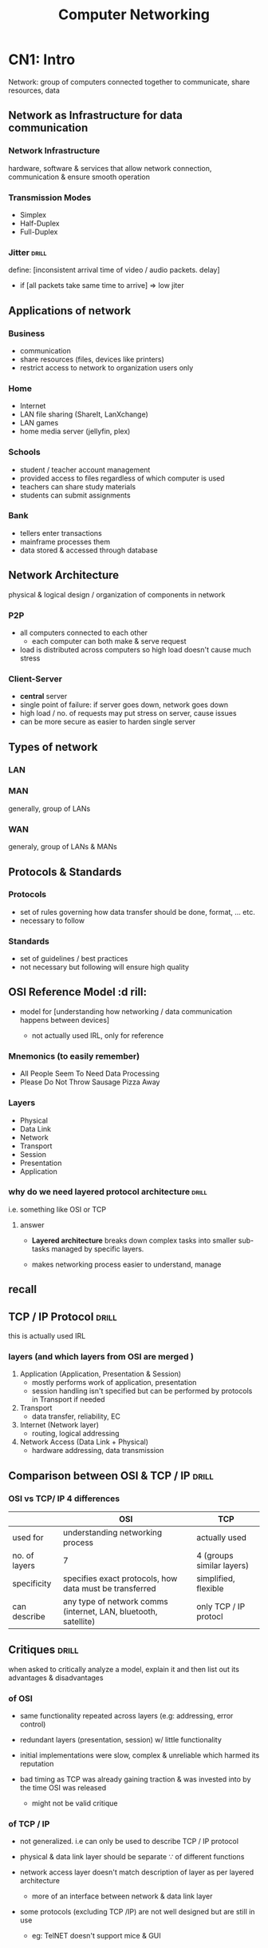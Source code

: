 #+TITLE:Computer Networking
# follow syllabus while making notes. sir's pdfs have alot of unneeded depth, extra topics

* CN1: Intro
Network: group of computers connected together to communicate, share resources, data 
** Network as Infrastructure for data communication
*** Network Infrastructure
hardware, software & services that allow network connection, communication
& ensure smooth operation

*** Transmission Modes
- Simplex
- Half-Duplex
- Full-Duplex

*** Jitter                     :drill:
SCHEDULED: <2024-05-12 Sun>
:PROPERTIES:
:ID:       a478ae88-0356-4d67-860c-9a0164e0f7fc
:DRILL_LAST_INTERVAL: 7.979
:DRILL_REPEATS_SINCE_FAIL: 3
:DRILL_TOTAL_REPEATS: 5
:DRILL_FAILURE_COUNT: 1
:DRILL_AVERAGE_QUALITY: 3.0
:DRILL_EASE: 2.08
:DRILL_LAST_QUALITY: 3
:DRILL_LAST_REVIEWED: [Y-05-04 Sat 08:%]
:END:
define: [inconsistent arrival time of video / audio packets. delay]
- if [all packets take same time to arrive] => low jiter


** Applications of network

*** Business
- communication
- share resources (files, devices like printers)
- restrict access to network to organization users only

*** Home
- Internet
- LAN file sharing (ShareIt, LanXchange)
- LAN games 
- home media server (jellyfin, plex)

*** Schools
- student / teacher account management
- provided access to files regardless of which computer is used
- teachers can share study materials
- students can submit assignments

*** Bank
- tellers enter transactions
- mainframe processes them
- data stored & accessed through database

** Network Architecture
physical & logical design / organization of components in network

*** P2P
- all computers connected to each other
  + each computer can both make & serve request 
- load is distributed across computers so high load doesn't cause much stress

*** Client-Server
- *central* server
- single point of failure: if server goes down, network goes down
- high load / no. of requests may put stress on server, cause issues
- can be more secure as easier to harden single server 
** Types of network
*** LAN 
*** MAN
generally, group of LANs
*** WAN
generaly, group of LANs & MANs
** Protocols & Standards
*** Protocols
- set of rules governing how data transfer should be done, format, ... etc.
- necessary to follow

*** Standards
- set of guidelines / best practices
- not necessary but following will ensure high quality
** OSI Reference Model          :d rill:
- model for [understanding how networking / data communication happens between devices]

  + not actually used IRL, only for reference

*** Mnemonics (to easily remember)
- All People Seem To Need Data Processing
- Please Do Not Throw Sausage Pizza Away

*** Layers
- Physical
- Data Link
- Network
- Transport
- Session
- Presentation
- Application
*** why do we need layered protocol architecture :drill:
SCHEDULED: <2024-06-01 Sat>
:PROPERTIES:
:ID:       c437d328-48a1-4121-9335-6f1dd64f0c46
:DRILL_LAST_INTERVAL: 24.12
:DRILL_REPEATS_SINCE_FAIL: 4
:DRILL_TOTAL_REPEATS: 3
:DRILL_FAILURE_COUNT: 0
:DRILL_AVERAGE_QUALITY: 3.667
:DRILL_EASE: 2.36
:DRILL_LAST_QUALITY: 3
:DRILL_LAST_REVIEWED: [Y-05-08 Wed 06:%]
:END:
i.e. something like OSI or TCP

**** answer
- *Layered architecture* breaks down complex tasks into smaller sub-tasks managed by specific layers.

- makes networking process easier to understand, manage

** recall
** TCP / IP Protocol            :drill:
SCHEDULED: <2024-05-30 Thu>
:PROPERTIES:
:ID:       725cdeaf-c071-4853-9534-2b109cf0f9e7
:DRILL_LAST_INTERVAL: 22.4605
:DRILL_REPEATS_SINCE_FAIL: 4
:DRILL_TOTAL_REPEATS: 3
:DRILL_FAILURE_COUNT: 0
:DRILL_AVERAGE_QUALITY: 3.333
:DRILL_EASE: 2.22
:DRILL_LAST_QUALITY: 3
:DRILL_LAST_REVIEWED: [Y-05-08 Wed 06:%]
:END:
this is actually used IRL

*** layers (and which layers from OSI are merged )
1) Application      (Application, Presentation & Session)
   + mostly performs work of application, presentation
   + session handling isn't specified
     but can be performed by protocols in Transport if needed 

2) Transport
   + data transfer, reliability, EC

3) Internet         (Network layer)
   + routing, logical addressing

4) Network Access   (Data Link + Physical)
   + hardware addressing, data transmission

** Comparison between OSI & TCP / IP :drill:
SCHEDULED: <2024-05-10 Fri>
:PROPERTIES:
:ID:       8db9152e-0f91-4bce-afd3-15601ba2d0f6
:DRILL_LAST_INTERVAL: 8.2695
:DRILL_REPEATS_SINCE_FAIL: 3
:DRILL_TOTAL_REPEATS: 4
:DRILL_FAILURE_COUNT: 1
:DRILL_AVERAGE_QUALITY: 3.0
:DRILL_EASE: 2.22
:DRILL_LAST_QUALITY: 4
:DRILL_LAST_REVIEWED: [Y-05-02 Thu 06:%]
:END:
#

*** OSI vs TCP/ IP 4 differences 
|               | OSI                                                             | TCP                       |
|---------------+-----------------------------------------------------------------+---------------------------|
| used for      | understanding networking process                                | actually used             |
| no. of layers | 7                                                               | 4 (groups similar layers) |
| specificity   | specifies exact protocols, how data must be transferred         | simplified, flexible      |
| can describe  | any type of network comms (internet, LAN, bluetooth, satellite) | only TCP / IP protocl     |


** Critiques                    :drill:
SCHEDULED: <2024-05-10 Fri>
:PROPERTIES:
:DRILL_CARD_TYPE: twosided
:ID:       65e1845b-202a-4f0c-9401-6246240cccdb
:DRILL_LAST_INTERVAL: 8.2695
:DRILL_REPEATS_SINCE_FAIL: 3
:DRILL_TOTAL_REPEATS: 4
:DRILL_FAILURE_COUNT: 1
:DRILL_AVERAGE_QUALITY: 3.0
:DRILL_EASE: 2.22
:DRILL_LAST_QUALITY: 4
:DRILL_LAST_REVIEWED: [Y-05-02 Thu 06:%]
:END:
when asked to critically analyze a model,
explain it and then list out its advantages & disadvantages

*** of OSI 
- same functionality repeated across layers  
  (e.g: addressing, error control)

- redundant layers (presentation, session)
  w/ little functionality

- initial implementations were slow, complex & unreliable
  which harmed its reputation

- bad timing as TCP was already gaining traction & was invested into
  by the time OSI was released
  + might not be valid critique

*** of TCP / IP
- not generalized. i.e can only be used to describe TCP / IP protocol

- physical & data link layer should be separate \because of different functions

- network access layer doesn't match description of layer as per layered architecture
  + more of an interface between network & data link layer

- some protocols (excluding TCP /IP) are not well designed but are still in use
  + eg: TelNET doesn't support mice & GUI 
* CN2: Physical Layer
** physical layer :drill:
SCHEDULED: <2024-05-12 Sun>
:PROPERTIES:
:ID:       48bcc99e-bc62-45a6-a9cd-5a0e8268f943
:DRILL_LAST_INTERVAL: 3.725
:DRILL_REPEATS_SINCE_FAIL: 2
:DRILL_TOTAL_REPEATS: 22
:DRILL_FAILURE_COUNT: 9
:DRILL_AVERAGE_QUALITY: 2.727
:DRILL_EASE: 1.16
:DRILL_LAST_QUALITY: 3
:DRILL_LAST_REVIEWED: [Y-05-08 Wed 06:%]
:END:

define: lowest layer (layer 1) that deals w/
[data transmission across transmission medium (wired, wireless)]

*** functions
- representation of bits: data is transmitted as binary bits depending on medium
  + electric signals for wires,
     light signals for fiber optic

- describes technical specifications, protocols for transmission like:
  + topology:
    formation of connecting devices (star, bus, etc.)

  + transmission mode:
    (simplex, duplex, etc.)
    
*** devices used
 cable, hub, repeater

*** protocols
- USB
- RJ45

*** TODO Network monitoring

** terms
- bandwidth: [max data transfer rate]
- throughput:

** Data & Signals
*** Analog Signals
continuous
*** Digital Signals
discrete
*** Transmission Impairment    :drill:
SCHEDULED: <2024-05-09 Thu>
:PROPERTIES:
:ID:       78fb3de1-6f3a-422c-a39f-5225dee87dd8
:DRILL_LAST_INTERVAL: 3.86
:DRILL_REPEATS_SINCE_FAIL: 2
:DRILL_TOTAL_REPEATS: 2
:DRILL_FAILURE_COUNT: 1
:DRILL_AVERAGE_QUALITY: 2.5
:DRILL_EASE: 2.36
:DRILL_LAST_QUALITY: 3
:DRILL_LAST_REVIEWED: [Y-05-05 Sun 07:%]
:END:
# 
**** describe
phenomenon where received signal is different from sent signal
after traveling through transmission media

- analag signal => degradation of signal quality 
- digital signal => errors

**** Caused by:
***** Attenuation            :drill:
SCHEDULED: <2024-05-09 Thu>
:PROPERTIES:
:ID:       a84bc4d8-2e94-492e-812d-3e9b96ac6d68
:DRILL_LAST_INTERVAL: 3.86
:DRILL_REPEATS_SINCE_FAIL: 2
:DRILL_TOTAL_REPEATS: 1
:DRILL_FAILURE_COUNT: 0
:DRILL_AVERAGE_QUALITY: 3.0
:DRILL_EASE: 2.36
:DRILL_LAST_QUALITY: 3
:DRILL_LAST_REVIEWED: [Y-05-05 Sun 06:%]
:END:
- define: [decrease in signal strength due to transmission medium resistance]
- countered w/ [amplifier]

***** Distortion             :drill:
SCHEDULED: <2024-05-09 Thu>
:PROPERTIES:
:ID:       3eb36594-a237-4c7e-803c-43947466ad9a
:DRILL_LAST_INTERVAL: 3.86
:DRILL_REPEATS_SINCE_FAIL: 2
:DRILL_TOTAL_REPEATS: 1
:DRILL_FAILURE_COUNT: 0
:DRILL_AVERAGE_QUALITY: 3.0
:DRILL_EASE: 2.36
:DRILL_LAST_QUALITY: 3
:DRILL_LAST_REVIEWED: [Y-05-05 Sun 06:%]
:END:
#
****** describe
- signal changes (shape / form)
  + signal made up of frequencies, each w/ different arrival time
  + frequncy delay causes signal to be slightly different

***** Noise                  :drill:
SCHEDULED: <2024-05-09 Thu>
:PROPERTIES:
:ID:       300eaf9b-8024-446e-812d-b1bd72f99142
:DRILL_LAST_INTERVAL: 3.86
:DRILL_REPEATS_SINCE_FAIL: 2
:DRILL_TOTAL_REPEATS: 1
:DRILL_FAILURE_COUNT: 0
:DRILL_AVERAGE_QUALITY: 3.0
:DRILL_EASE: 2.36
:DRILL_LAST_QUALITY: 3
:DRILL_LAST_REVIEWED: [Y-05-05 Sun 07:%]
:END:
[unwanted signal mixes w/ sent signal]

****** types? might be unnecessary
- thermal / white: extra signal generated by moving electrons in wire
- cross talk:
- impulse noise
- induced noise
*** Data Rate limits
*** Performance
** Data Transmission Media
*** Guided Media (wired)
*** Unguided Media (wireless) & Satellites
** Bandwidth Utilization
*** Multiplexing
:PROPERTIES:
:ID:       a0669893-cbb2-486d-ad46-83d592f5b076
:END:
technique for sending multiple signals thru one transmission medium / channel
/ sharing transmisson medium

done when transmission bandwidth > signal badnwidth requirement
**** Frequence-division multiplexing
- signals are sent at same time but at different frequencies
- each signal source is allocated frequency range
  + guard band: gap between frequency ranges to prevent overlapping

**** Time-division multiplexing
- signals are allocated time slots to send
  + slots are so small that signals seem parallel

***** Synchronous
slots are pre-determined
transmission happens even if source isn't ready so empty data is sent
***** Asynchronous
slots are allocated dynamically as per need
*** Spreading
** TODO Switching               :drill:
SCHEDULED: <2024-09-06 Fri>
:PROPERTIES:
:ID:       bdbbd45c-3e84-401c-8225-f6d21d6edc25
:DRILL_LAST_INTERVAL: 130.6699
:DRILL_REPEATS_SINCE_FAIL: 6
:DRILL_TOTAL_REPEATS: 5
:DRILL_FAILURE_COUNT: 0
:DRILL_AVERAGE_QUALITY: 3.6
:DRILL_EASE: 2.22
:DRILL_LAST_QUALITY: 3
:DRILL_LAST_REVIEWED: [Y-04-28 Sun 08:%]
:END:
define: [forwarding data from one device to another using physical medium]

*** Circuit switching
- dedicated path established between 2 nodes/devices
  to ensure reliability

- other devices can't use that path
  as long as the communication session between the 2 is open

- underutilization of resource, expensive 

*** Message switching
- entire message is transmitted across network until it reaches destination
- no routing so might not be optimal

- slow, expensive 
- need to retransmit entire message if error  

*** Packet switching
- message broken into packets, which are separately *routed*
  across network until it reaches destination
- used by *switch* device


** Telephone, Mobile & Cable network
** Ethernet
*** Straight through cable
used for connecting 2 different types of devices
same cabling standard / color order on both ends

- switch to computer
- switch to router

*** Crossover cable
used for connecting smae type of devices
different cabling standard / color order on both ends

- pc to pc
- switch to switch
* CN3: Data Link Layer
** Data Link layer              :drill:
SCHEDULED: <2024-05-14 Tue>
:PROPERTIES:
:ID:       d78ad799-0ffd-44ca-9704-b185ffeb3174
:DRILL_LAST_INTERVAL: 7.9786
:DRILL_REPEATS_SINCE_FAIL: 3
:DRILL_TOTAL_REPEATS: 6
:DRILL_FAILURE_COUNT: 2
:DRILL_AVERAGE_QUALITY: 2.667
:DRILL_EASE: 1.94
:DRILL_LAST_QUALITY: 3
:DRILL_LAST_REVIEWED: [Y-05-06 Mon 05:%]
:END:
# device: switch
- sub layers: 
  + [MAC (unique physical address)]
  + [LLC (flow control, EC, synchronization)]

*** functions
- ED & EC:
  perform Error Detection, Correction
  on data from physical layer

- flow control

  - limit amount of data sent before waiting for ACK
  - ensures data transfer rate is same on both sides to prevent issues

- hardware addressing (MAC; used for communication between devices in same network)

- [[id:c42d8d9f-4b54-406a-b7ea-02df2a51a055][framing]]  

*** protocols

- [[id:269cb527-745d-495e-8bd0-da02a629106b][HDLC]] (High-level data link control)
- PPP (point to point protocol)

*** extra info
MAC connected to Physical Layer (\because *physical* address)
LLC connected to Network Layer

** LLC
- interface for communicating w/ network layer

*** frame format
- DSAP (Destination Service Access Point)
- SSAP (Destination Service Access Point)
- Control Header
- Data

** MAC
interface for communicating w/ physical layer

*** frame format
- Control Header
- Destination
- Source
- LLC Data
- CRC

** framing
:PROPERTIES:
:ID:       c42d8d9f-4b54-406a-b7ea-02df2a51a055
:END:
- converting packets (PDU (Protocol Data Unit) of network layer) to frame
  + by adding header, tailer (having control info like source, dest addr)
    & flag to mark beginning, end
- frames are uniquely identifiable?
  
*** types
**** fixed size
- start & end of frame denoted by length
- prone to fragmentation if data size less than length
  - use padding (extra useless bits / bytes) to solve
**** dynamic size             :drill:
SCHEDULED: <2024-05-12 Sun>
:PROPERTIES:
:ID:       f4e33704-40db-4cc6-9bac-a8bb451d6acb
:DRILL_LAST_INTERVAL: 3.86
:DRILL_REPEATS_SINCE_FAIL: 2
:DRILL_TOTAL_REPEATS: 1
:DRILL_FAILURE_COUNT: 0
:DRILL_AVERAGE_QUALITY: 3.0
:DRILL_EASE: 2.36
:DRILL_LAST_QUALITY: 3
:DRILL_LAST_REVIEWED: [Y-05-08 Wed 06:%]
:END:
- need to specify frame length
  or, flag delimiter (special character) to indicate frame end
  + [[id:269cb527-745d-495e-8bd0-da02a629106b][HDLC]] uses flag for both frame start & end

***** Byte / character stuffing
- used when frame is collection of bytes
- message may contain flag character

- to avoid errors, place another delimiter (escape character byte) in front of it
  + e.g: =0x7E= 
- if escape character found, escape it as well
- receiving side will then unstuff message

***** Bit stuffing
- same as Byte but place bit when delimiting pattern of bits found in body

****** implementation in [[id:269cb527-745d-495e-8bd0-da02a629106b][HDLC]]
- frame start & end indicated by 01111110 patter (6 1's)
- whenever pattern of 0 followed by 5 1's found in body,
  add (stuff) a 0 after it

#+begin_src sh
     0111111
  => 01111101    (prevents error here)

     0111110
  => 01111100    (prevents data loss. \because receiver woulda unstuffed 0 which was part of data)
#+end_src

- receiver will "unstuff" by removing 0 after 5 1s

** flow control                 :drill:
SCHEDULED: <2024-05-12 Sun>
:PROPERTIES:
:ID:       3db9463b-4648-4b3b-a98b-0c2d645b5989
:DRILL_LAST_INTERVAL: 3.86
:DRILL_REPEATS_SINCE_FAIL: 2
:DRILL_TOTAL_REPEATS: 1
:DRILL_FAILURE_COUNT: 0
:DRILL_AVERAGE_QUALITY: 3.0
:DRILL_EASE: 2.36
:DRILL_LAST_QUALITY: 3
:DRILL_LAST_REVIEWED: [Y-05-08 Wed 06:%]
:END:
these protocols are for error control too

*** protocols for noiseless channel
hypothetical. there will always be chance of noise

**** simplest
- no flow or error control.
  assume data transfer is always successful

- one-way communication:
  data sent to receiver w/o getting ACK back

**** Stop & Wait
- adds flow control & ACK to Simplest
- send one frame, 
  wait for ACK then send next
- if ACK not received in a timeframe, resend that frame

*** protocols for noisy channel
**** Stop & Wait ARQ (Automatic repat request)
- similar to Stop & Wait
  but sends error control code (e.g: checksum) along w/ frame
- if error detected on receiver side, 
  send NAK (-ve ACK) to sender
  then resend frame
  
**** Go-Back-N ARQ
- implementation of sliding window
  + multiple frames can be sent at once,
    compared to 1-by-1 in Stop & Wait

  + window of size N in sender side
     window of size 1 in receiver

- send all frames in window 1st
- if ACK received, send next frame after window
- if ACK not received or NAK,
  + *go back* to whichever frame failed
     i.e. move starting of window to that frame
  + then resend entire window
  + discard out-of-order received frames

***** uses piggyback protocol
- utilize unused bandwidth & space in packet / frame
  by sending extra control info

- e.g: when sending a packet, device may include ACK or NACK
  from prev. received packet
  + prevents having to send a separate packet just for that

**** Selective repeat ARQ
- improves go-back
- when error occurs, only retransmits faulty frame
  instead of entire window
- reorders out-of-order frames instead of discarding them

** Error control
consists of detection + correction
*** error types
- single bit:
- burst  bit: multiple bits have error
  
*** Error Detection codes / techniques
**** parity bit check
- even parity: make no.of 1 bits even anyhow
  (set parity bit 1 if odd)
- odd parity
- can only be used for single bit error

**** checksum
- checksum value calculated based on data
- send data + checksum
- checksum recalculated using received data & compared
  to test error

***** 1's complement addition checksum
- data divided into segments of equal size
- perform 1's complement addition of all segments
  + no need to complement segments before adding
  + if carry 1 occurs, remove & add

- checksum = complement of sum

on receiving side:
- add all data with checksum
- if result is all 0s, no error

****** 1's complement info (if needed)
- a number is complemented by inverting 1s & 0s
- when adding, if carry bit occurs (extra 1 MSB)
  then remove it and add it to LSB

- usually numbers are complemented before adding
  but not needed for checksum

**** CRC (cyclic redundancy check)
used in HDLC 

summary:
- similar to checksum, performs calculation on both sender & receiver 
  to check errors
- uses binary division instead of addition
- sends data appended with some digits to make it perfectly divisible by CRC

***** formula: 
- generate CRC pattern using generator polynomial
  e.g: x^{3} + x + 1 => 1011
- for =n= no. of CRC bits,
  append =n-1= 0s to data
  + extra info: done to ensure consistent length (that is divisible by CRC)

- perform binary division w/ data & CRC
  + just repeat CRC pattern & instead of subtraction, perform XOR

- add remainder to data
- send to receiver
- dividing received data by CRC should return all 0s

*** Error Correction
**** Hamming
- parity bits at bit positions that correspond to power of 2
  (1,2,4,8,...)
- remaining positions used for data
- parity bit 1 checks parity of positions w/ 1 at MSB in binary (1,3,5,..)
  bit 2 checks parity for 1 at 2nd MSB (2,3,6,7,...)
**** Parity checking

** HDLC (High-level data link control) :drill:
SCHEDULED: <2024-05-12 Sun>
:PROPERTIES:
:ID:       269cb527-745d-495e-8bd0-da02a629106b
:DRILL_LAST_INTERVAL: 3.86
:DRILL_REPEATS_SINCE_FAIL: 2
:DRILL_TOTAL_REPEATS: 1
:DRILL_FAILURE_COUNT: 0
:DRILL_AVERAGE_QUALITY: 3.0
:DRILL_EASE: 2.36
:DRILL_LAST_QUALITY: 3
:DRILL_LAST_REVIEWED: [Y-05-08 Wed 06:%]
:END:
bit-oriented protocol for transmitting data between network points in data link layyer

*** transfer modes
**** normal
one node sender, other receiver
used for muiltipoint(multiple receivers), point to point (1 sender, 1 receiver) comms

**** async balanced
both can send & receive
*** frame format (6 parts)
:PROPERTIES:
:ID:       9289cbf7-93a8-44f7-8ea5-63435ec9a2ca
:END:
- Beginning flag  (8 bits)
  + value is 0x7E or 01111110 (6 1s)

- Dest. Address (16)
- Control (8 or 16)
  + control info depending on frame type
- Payload (variable size)
- Frame Check Sequence (FCS)
  stores CRC pattern (16 or 32 bits)
- Ending flag (8)
*** frame types
frame format is same for all
just payload content is different
**** I-frame (info)
carries *user info* in payload field
& maybe piggyback control info
**** S-frame (supervisor)
- no payload field
- carries control info like ACK, RR (receive ready) when piggyback not used

**** U-frame (unnumbered)
- carries *management info* in payload
- used to manage data link
- other 2 frames have sequence numbers
  this doesn't
** PPP (point-to-point protocol)
byte-oriented protocol so uses byte stuffing
*** frame format 
- same as [[id:9289cbf7-93a8-44f7-8ea5-63435ec9a2ca][HDLC]] but has Protocol field between Control & Payload 
  + Protocol defines type of data in payload
*** components

** Channel allocation problem
- shared channel is divided into sub-channels
- problem arises when multiple users try accessing
  & users > sub-channels
  
*** static channel allocation
- fixed portion of channel & bandwidth allocated to all users
- hypothetical

*** dynamic channel allocation
- allocate as per need
- optimize bandwidth use

**** assume
- collision caused if 2 frame's transfer timings intersect 
  + must resend both
- user / stations can sense if channel is busy

** Multiple / Media Access protocol
- to solve dynamic channel allocation problem
- MAC address is used in most
*** Random access
- no station / user can stop another from sending data in channel
- fast but prone to collision
**** ALOHA
called so \because developed in Hawai
***** Pure
- simple but very ineffective
- any station can send regardless if carrier is free
- if ACK isn't sent back after some time,
  assume collision & resend

***** Slotted
- called so because transmission time
  split into intervals (slots)
- stations can only send @ start of slot
  & sense if channel free @ that time
- only 1 frame can be sent in a slot
- slightly more efficient but still chance of error when 2 stations send at same time
**** CSMA (Carrier Sense Multiple Access)
stations can "sense" if comms channel is busy

***** CD (collision detection)
if collision, wait for random time then try again (this is used in ALOHA too)
***** CA (collision avoidance)

uses RTS(request to send)
& CTS (clear to send) frame
- station sends RTS frame and if receiver replies w/ CTS, it can send

*** Skip?
**** Controlled access
stations consult each other to decide which can send
*** Channelization 
available bandwidth divided into frequency, time or code
**** FDMA & TDMA (see [[id:a0669893-cbb2-486d-ad46-83d592f5b076][ch.2 -> multiplexing]])
**** CDMA (code division multiple access)
- different stations can transmit 
  @ same time by each transmitting in a different code / language 
*** skim thru ch3 before moving on?

* CN4: Network Layer
** Network layer                :drill:
SCHEDULED: <2024-05-29 Wed>
:PROPERTIES:
:ID:       dd990a6c-dc81-492e-8510-7fcddd7d4752
:DRILL_LAST_INTERVAL: 21.6744
:DRILL_REPEATS_SINCE_FAIL: 4
:DRILL_TOTAL_REPEATS: 3
:DRILL_FAILURE_COUNT: 0
:DRILL_AVERAGE_QUALITY: 3.333
:DRILL_EASE: 2.22
:DRILL_LAST_QUALITY: 3
:DRILL_LAST_REVIEWED: [Y-05-07 Tue 08:%]
:END:
#
*** functions
- routing: forwarding data packets along best route
- logical addressing (ip) for identifying source, destination
  + ip is used for communication between devices on different networks, internet
- fragmentation
*** protocols
- IP(v4, v6)
** Fragmentation
- data link layer may have size limit
- if network packet is larger than limit,
  network layer splits up packet into  smaller sizes

*** re-assembly
reassemble fragments on receiving network layer
** Datagram packet switching
simiar to fragmentation but separate concept

- breaking up data into packets (called datagrams)
- related packets can travel across different routes
- packets' arrival order may be different from sending order
- doesn't require
- can be unreliable
- used in UDP
** Virtual circuit packet switching
- packets sent in order
- all packets of a virtual circuit sent thru same route
- connection oriented
** subnetting 
dividing network into subnetworks
** NAT (Network Address Translator) router
- devices in home / local networks have private ip address
  - only need to be unique inside network
- NAT routers have public IP
  - need to be unique globally
- device sends request / packet when accessing internet
- NAT replaces private IP w/ public IP

- efficient use of limited IP (esp. in v4)
- security by not exposing individual device's address

** IPv4 address
- 32 bit (4 * 8 bits & maybe subnet mask)
  - represented by 4 decimal numbers separated by .

*** class-based addressing
class A uses 1st byte for network part
B uses 2st 2 bytes ...
**** network part
specify network / subnet

**** host part
unique for each device on same network

**** reserved addressses
these reduce no. of possible addresss by 2

***** base network address
- starting point of addresses
- identifies network
- calculated using bitwise AND between network address & subnet mask

***** broadcast address
- unique address used for broadcasting messages to all devices in subnet
- calculated using: 

** IPv6 address
- 128 bit (8 * 16 bits)
  - represented by 8 hex numbers separated by :
* CN5: Transport Layer
** Transport layer              :drill:
SCHEDULED: <2024-05-11 Sat>
:PROPERTIES:
:ID:       d338e875-7857-4141-acd1-af2fab003588
:DRILL_LAST_INTERVAL: 3.86
:DRILL_REPEATS_SINCE_FAIL: 2
:DRILL_TOTAL_REPEATS: 6
:DRILL_FAILURE_COUNT: 3
:DRILL_AVERAGE_QUALITY: 2.5
:DRILL_EASE: 2.08
:DRILL_LAST_QUALITY: 3
:DRILL_LAST_REVIEWED: [Y-05-07 Tue 08:%]
:END:
#
*** functions
- transporting data from source to dest. 
- breaks up data into packets
- ED (error detection) only
- ensure reliable data transmission?
- validates data format

*** protocols
- TCP
- UDP
** UDP 
- doesn't wait for ACK
- doesn't check if connection established properly
  just sends
- useful when simplicity, speed > reliability required 

** TCP
- listens for ACK & resends if needed 

steps:
- handshake: establishes connection
- break down data into packets
- add error control info (like checksum) to packet
- packets are ordered & sent in order
- flow control: check if receiver can handle 
** TCP vs UDP
| Feature               | UDP (User Datagram Protocol)   | TCP (Transmission Control Protocol)  |
|-----------------------+--------------------------------+--------------------------------------|
| *Connection-oriented* | No                             | Yes                                  |
| *Reliability*         | Low (no guarantees, faster)    | High (guaranteed delivery,           |
|                       |                                | error checking, retransmission)      |
| *Ordering*            | Unordered (packets may arrive  | Ordered (packets arrive in sequence) |
|                       | out of order)                  |                                      |
| *Flow Control*        | No                             | Yes (prevents overwhelming receiver) |
| *Speed*               | Faster                         | Slower                               |
| *Applications*        | Online gaming, live streaming, | File transfer (FTP), web browsing    |
|                       | VoIP (Voice over IP), DNS      | (HTTP/HTTPS), email (SMTP)           |
|                       | (Domain Name System)           |                                      |

* CN6: Application Layer
** Session layer                :drill:
SCHEDULED: <2024-05-11 Sat>
:PROPERTIES:
:ID:       759e7dd2-ad44-484a-9cdb-649f2b35a6a6
:DRILL_LAST_INTERVAL: 3.725
:DRILL_REPEATS_SINCE_FAIL: 2
:DRILL_TOTAL_REPEATS: 4
:DRILL_FAILURE_COUNT: 1
:DRILL_AVERAGE_QUALITY: 3.0
:DRILL_EASE: 2.22
:DRILL_LAST_QUALITY: 3
:DRILL_LAST_REVIEWED: [Y-05-07 Tue 08:%]
:END:
#
*** functions
- create, manage session (dedicated communication channel)
- start call, transmit data, terminate call

*** protocols
- NetBIOS
** Presentation layer           :drill:
SCHEDULED: <2024-05-12 Sun>
:PROPERTIES:
:ID:       8c629f6e-7f44-4071-9736-308da2cacbe2
:DRILL_LAST_INTERVAL: 3.725
:DRILL_REPEATS_SINCE_FAIL: 2
:DRILL_TOTAL_REPEATS: 4
:DRILL_FAILURE_COUNT: 1
:DRILL_AVERAGE_QUALITY: 3.0
:DRILL_EASE: 2.22
:DRILL_LAST_QUALITY: 3
:DRILL_LAST_REVIEWED: [Y-05-08 Wed 06:%]
:END:
#
*** functions
- mainly data formatting tasks

- translating (between different data formats to be compatible on both devices)
- encryption, decryption
- compression, decompression

*** protocols
- MIME (for data types)
- SSL (certificate wala)
  Secure Socket Layer (for encrypting data in session)
** Application layer            :drill:
SCHEDULED: <2024-05-30 Thu>
:PROPERTIES:
:ID:       9d707888-3685-4ae0-a33f-da697f01dd04
:DRILL_LAST_INTERVAL: 22.4605
:DRILL_REPEATS_SINCE_FAIL: 4
:DRILL_TOTAL_REPEATS: 3
:DRILL_FAILURE_COUNT: 0
:DRILL_AVERAGE_QUALITY: 3.333
:DRILL_EASE: 2.22
:DRILL_LAST_QUALITY: 3
:DRILL_LAST_REVIEWED: [Y-05-08 Wed 06:%]
:END:
define: [layer / interface that users interact w/ along w/ the related services / protocols]

*** functions
- data is 1st generated here
- abstraction? users don't have to be concerned with implemetation
- provdes UI for services like:
  + mail
  + Database
  + VTY (virtual terminal)

*** protocols
- HTTP
- SMTP
- FTP
* CN7: Network Security
** Cryptography
- process of securing data using encryption, decryption.
- can only be accessed properly after decrypting

*** Asymmetric key encryption
*** Symmetric Key encryption
- uses 2 keys (public & private)
- public is publicly given out / known

** Public Key algorithm - RSA
used for encryption

- user generates 2 keys(public & private)
- if someone wants to send message to user,
  encrypt data using public key
- it can only be decrypted by private key

** Digital Signature
used for verification,
ensuring data hasn't been tampered

- keys are used in opposite way of public key infrastructure (PKI)

- data is encrypted w/ private key
- decrypt w/ public key to verify sender 

** VPN
software that creates secure tunnel network connection

- encrypts data (unreadable to others, ISPs, hackers)
- instead of direct connection to websites, services,
  routes requests through a remote server in the middle
  + hides IP address 

** Firewall
- software for filtering network requests, activity on a device
- can allow / deny inbound & outbound request
- e.g: if you don't want an applicatin to connect to the internet, block outbound rule for it
- built in to OSes or external software
* LAB: Packet Tracer
Exploration 2 - 1.2.1
continue with config ? n
enable
config t
** config command line
** IOS CLI
prompt
>: read mode
#: exec mode
** lab5: router -> switch -> pc
:PROPERTIES:
:ID:       27c54578-65f2-4bee-82ca-c05f7797f28e
:END:
interface ip address for switch can't be set
switch interface turns on automatically upon connection
router interface must be manually turned on (using =no shutdown=)
*** access router using vty
=telnet <router_interface_ip>= 
**** prerequisites
- [ ] set vty password in router config
- [ ] set router =secret= if needed to configure router w/ vty

| field           | value                        |
|-----------------+------------------------------|
| ip              | add 1 to router interface ip |
| subnet mask     | same as router interface's   |
| default gateway | router interface ip          |
| dns server      | no need. set automatically   |

*** report topics
router, switch, vty, telnet, proper ip config

** lab type 1: Router setup
*** NOTE: if doing physically,
- connect router's console port to computer
- open PuTTY then use Serial option to connect

*** commands inside config mode
=en= to enter write mode
=config t= to enter config mode
=hostname <hostname>=
**** router password:
=enable secret <password>=
**** =line=
***** =line console 0=
enter config mode for *console* port
****** setting password:
=password <password>=
=login= : enable password system

***** =line vty 0 4=
configure *virtual terminal*.
These allow any devices in network to access router's CLI

****** setting pasword:
same method as for console

*** Interface
(in read mode) =show ip interface brief=  (to check status of interfaces)

- [ ] enter write mode, then config mode

**** enter config mode for specific interface
- =interface <interface>= for e.g. FastEthernet0/0
  (use autocomplete, then specify number)
=ip address <ip_Address> <subnet_mask>=
  for.e.g =ip address 192.168.1.1 255.255.255.0=

=no shutdown= manually set interface status to "up"
** lab type 2: basic LAN network setup
- [ ] repeat all from previous
- connect switch to a ethernet interface of router which has status "up"
- connect PC to switch, then configure the following:
  + ip address
    (network part must be same as router interface,
    last byte must be different)
  + subnet same as interface
  + Gateway as ip address of interface
*** test connection
- [ ] ensure telnet is enabled (in control panel > program & features > enable features)
- in cmd, =telnet <interface ip address>=
- =ping <interface ip address>=
